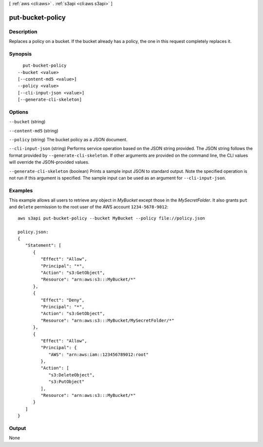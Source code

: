 [ :ref:`aws <cli:aws>` . :ref:`s3api <cli:aws s3api>` ]

.. _cli:aws s3api put-bucket-policy:


*****************
put-bucket-policy
*****************



===========
Description
===========

Replaces a policy on a bucket. If the bucket already has a policy, the one in this request completely replaces it.

========
Synopsis
========

::

    put-bucket-policy
  --bucket <value>
  [--content-md5 <value>]
  --policy <value>
  [--cli-input-json <value>]
  [--generate-cli-skeleton]




=======
Options
=======

``--bucket`` (string)


``--content-md5`` (string)


``--policy`` (string)
The bucket policy as a JSON document.

``--cli-input-json`` (string)
Performs service operation based on the JSON string provided. The JSON string follows the format provided by ``--generate-cli-skeleton``. If other arguments are provided on the command line, the CLI values will override the JSON-provided values.

``--generate-cli-skeleton`` (boolean)
Prints a sample input JSON to standard output. Note the specified operation is not run if this argument is specified. The sample input can be used as an argument for ``--cli-input-json``.



========
Examples
========

This example allows all users to retrieve any object in *MyBucket* except those in the *MySecretFolder*. It also
grants ``put`` and ``delete`` permission to the root user of the AWS account ``1234-5678-9012``::

   aws s3api put-bucket-policy --bucket MyBucket --policy file://policy.json

   policy.json:
   {
      "Statement": [
         {
            "Effect": "Allow",
            "Principal": "*",
            "Action": "s3:GetObject",
            "Resource": "arn:aws:s3:::MyBucket/*"
         },
         {
            "Effect": "Deny",
            "Principal": "*",
            "Action": "s3:GetObject",
            "Resource": "arn:aws:s3:::MyBucket/MySecretFolder/*"
         },
         {
            "Effect": "Allow",
            "Principal": {
               "AWS": "arn:aws:iam::123456789012:root"
            },
            "Action": [
               "s3:DeleteObject",
               "s3:PutObject"
            ],
            "Resource": "arn:aws:s3:::MyBucket/*"
         }
      ]
   }



======
Output
======

None